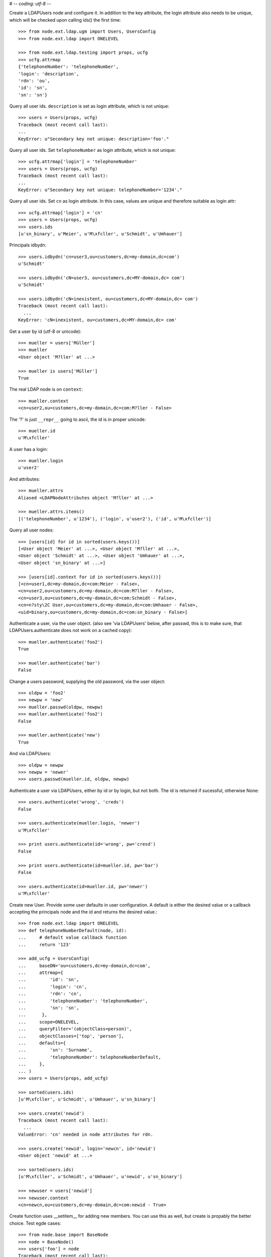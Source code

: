 # -*- coding: utf-8 -*-

Create a LDAPUsers node and configure it. In addition to the key attribute, the
login attribute also needs to be unique, which will be checked upon calling
ids() the first time::

    >>> from node.ext.ldap.ugm import Users, UsersConfig
    >>> from node.ext.ldap import ONELEVEL

    >>> from node.ext.ldap.testing import props, ucfg
    >>> ucfg.attrmap
    {'telephoneNumber': 'telephoneNumber', 
    'login': 'description', 
    'rdn': 'ou', 
    'id': 'sn', 
    'sn': 'sn'}

Query all user ids. ``description`` is set as login attribute, which is not
unique::

    >>> users = Users(props, ucfg)
    Traceback (most recent call last):
    ...
    KeyError: u"Secondary key not unique: description='foo'."

Query all user ids. Set ``telephoneNumber`` as login attribute, which is not
unique::

    >>> ucfg.attrmap['login'] = 'telephoneNumber'
    >>> users = Users(props, ucfg)
    Traceback (most recent call last):
    ...
    KeyError: u"Secondary key not unique: telephoneNumber='1234'."

Query all user ids. Set ``cn`` as login attribute. In this case, values are
unique and therefore suitable as login attr::

    >>> ucfg.attrmap['login'] = 'cn'
    >>> users = Users(props, ucfg)
    >>> users.ids
    [u'sn_binary', u'Meier', u'M\xfcller', u'Schmidt', u'Umhauer']
    

Principals idbydn::

    >>> users.idbydn('cn=user3,ou=customers,dc=my-domain,dc=com')
    u'Schmidt'
    
    >>> users.idbydn('cN=user3, ou=customers,dc=MY-domain,dc= com')
    u'Schmidt'
    
    >>> users.idbydn('cN=inexistent, ou=customers,dc=MY-domain,dc= com')
    Traceback (most recent call last):
      ...
    KeyError: 'cN=inexistent, ou=customers,dc=MY-domain,dc= com'

Get a user by id (utf-8 or unicode)::

    >>> mueller = users['Müller']
    >>> mueller
    <User object 'M?ller' at ...>

    >>> mueller is users['Müller']
    True

The real LDAP node is on ``context``::

    >>> mueller.context
    <cn=user2,ou=customers,dc=my-domain,dc=com:M?ller - False>

The '?' is just ``__repr__`` going to ascii, the id is in proper unicode::

    >>> mueller.id
    u'M\xfcller'

A user has a login::

    >>> mueller.login
    u'user2'

And attributes::

    >>> mueller.attrs
    Aliased <LDAPNodeAttributes object 'M?ller' at ...>
    
    >>> mueller.attrs.items()
    [('telephoneNumber', u'1234'), ('login', u'user2'), ('id', u'M\xfcller')]

Query all user nodes::

    >>> [users[id] for id in sorted(users.keys())]
    [<User object 'Meier' at ...>, <User object 'M?ller' at ...>,
    <User object 'Schmidt' at ...>, <User object 'Umhauer' at ...>, 
    <User object 'sn_binary' at ...>]

    >>> [users[id].context for id in sorted(users.keys())]
    [<cn=user1,dc=my-domain,dc=com:Meier - False>, 
    <cn=user2,ou=customers,dc=my-domain,dc=com:M?ller - False>, 
    <cn=user3,ou=customers,dc=my-domain,dc=com:Schmidt - False>, 
    <cn=n?sty\2C User,ou=customers,dc=my-domain,dc=com:Umhauer - False>, 
    <uid=binary,ou=customers,dc=my-domain,dc=com:sn_binary - False>]

Authenticate a user, via the user object. (also see 'via LDAPUsers' below,
after passwd, this is to make sure, that LDAPUsers.authenticate does not work
on a cached copy)::

    >>> mueller.authenticate('foo2')
    True
    
    >>> mueller.authenticate('bar')
    False

Change a users password, supplying the old password, via the user object::

    >>> oldpw = 'foo2'
    >>> newpw = 'new'
    >>> mueller.passwd(oldpw, newpw)
    >>> mueller.authenticate('foo2')
    False
    
    >>> mueller.authenticate('new')
    True

And via LDAPUsers::

    >>> oldpw = newpw
    >>> newpw = 'newer'
    >>> users.passwd(mueller.id, oldpw, newpw)

Authenticate a user via LDAPUsers, either by id or by login, but not both. The
id is returned if sucessful, otherwise None::

    >>> users.authenticate('wrong', 'creds')
    False

    >>> users.authenticate(mueller.login, 'newer')
    u'M\xfcller'

    >>> print users.authenticate(id='wrong', pw='cresd')
    False
    
    >>> print users.authenticate(id=mueller.id, pw='bar')
    False
    
    >>> users.authenticate(id=mueller.id, pw='newer')
    u'M\xfcller'

Create new User. Provide some user defaults in user configuration. A default
is either the desired value or a callback accepting the principals node and the
id and returns the desired value.::

    >>> from node.ext.ldap import ONELEVEL
    >>> def telephoneNumberDefault(node, id):
    ...     # default value callback function
    ...     return '123'
    
    >>> add_ucfg = UsersConfig(
    ...     baseDN='ou=customers,dc=my-domain,dc=com',
    ...     attrmap={
    ...         'id': 'sn',
    ...         'login': 'cn',
    ...         'rdn': 'cn',
    ...         'telephoneNumber': 'telephoneNumber',
    ...         'sn': 'sn',
    ...      },
    ...     scope=ONELEVEL,
    ...     queryFilter='(objectClass=person)',
    ...     objectClasses=['top', 'person'],
    ...     defaults={
    ...         'sn': 'Surname',
    ...         'telephoneNumber': telephoneNumberDefault,
    ...     },
    ... )
    >>> users = Users(props, add_ucfg)

    >>> sorted(users.ids)
    [u'M\xfcller', u'Schmidt', u'Umhauer', u'sn_binary']

    >>> users.create('newid')
    Traceback (most recent call last):
      ...
    ValueError: 'cn' needed in node attributes for rdn.

    >>> users.create('newid', login='newcn', id='newid')
    <User object 'newid' at ...>
    
    >>> sorted(users.ids)
    [u'M\xfcller', u'Schmidt', u'Umhauer', u'newid', u'sn_binary']

    >>> newuser = users['newid']
    >>> newuser.context
    <cn=newcn,ou=customers,dc=my-domain,dc=com:newid - True>

Create function uses __setitem__ for adding new members. You can use this as
well, but create is propably the better choice. Test egde cases::

    >>> from node.base import BaseNode
    >>> node = BaseNode()
    >>> users['foo'] = node
    Traceback (most recent call last):
      ...
    ValueError: no attributes found, cannot convert.
    
    >>> from node.base import AttributedNode
    >>> node = AttributedNode()
    >>> users['newid'] = node
    Traceback (most recent call last):
      ...
    KeyError: u"Key already exists: 'newid'."

# XXX: there need more attrs to show up::

    >>> sorted(newuser.attrs.items())
    [('id', u'newid'), ('login', u'newcn'), ('telephoneNumber', u'123')]
    
    >>> sorted(newuser.context.attrs.items())
    [(u'cn', u'newcn'), 
    (u'objectClass', [u'top', u'person']), 
    (u'sn', u'newid'), 
    (u'telephoneNumber', u'123')]
    
    >>> users()
    >>> users.reload = True

    >>> sorted(users.items())
    [(u'M\xfcller', <User object 'M?ller' at ...>), 
    (u'Schmidt', <User object 'Schmidt' at ...>), 
    (u'Umhauer', <User object 'Umhauer' at ...>), 
    (u'newid', <User object 'newid' at ...>)]

    >>> users['newid'].context
    <cn=newcn,ou=customers,dc=my-domain,dc=com:newid - False>

Delete User::

    >>> del users['newid']
    >>> users.context()

Search for users::

    >>> users = Users(props, ucfg)
    >>> schmidt = users['Schmidt']
    >>> users.search(criteria=dict(sn=schmidt.attrs['sn']), exact_match=True)
    [u'Schmidt']

    >>> users.search()
    [u'sn_binary', u'Meier', u'M\xfcller', u'Schmidt', u'Umhauer']

    >>> users.search(attrlist=['login'])
    [(u'sn_binary', {'login': [u'cn_binary']}), 
    (u'Meier', {'login': [u'user1']}), 
    (u'M\xfcller', {'login': [u'user2']}), 
    (u'Schmidt', {'login': [u'user3']}), 
    (u'Umhauer', {'login': [u'n\xe4sty, User']})]
    
    >>> users.search(criteria=dict(sn=schmidt.attrs['sn']), attrlist=['login'])
    [(u'Schmidt', {'login': [u'user3']})]

Paginated search for users::

    >>> results, cookie = users.search(page_size=3, cookie='')
    >>> results
    [u'sn_binary', u'Meier', u'M\xfcller']
    
    >>> results, cookie = users.search(page_size=3, cookie=cookie)
    >>> results
    [u'Schmidt', u'Umhauer']
    >>> assert cookie == ''

Only attributes defined in attrmap can be queried::

    >>> users.search(criteria=dict(sn=schmidt.attrs['sn']),
    ...                            attrlist=['description'])
    Traceback (most recent call last):
    ...
    KeyError: 'description'
    
    >>> users.search(criteria=dict(sn=schmidt.attrs['sn']),
    ...                            attrlist=['telephoneNumber'])
    [(u'Schmidt', {'telephoneNumber': [u'1234']})]

    >>> from node.ext.ldap.filter import LDAPFilter
    >>> filter = LDAPFilter('(objectClass=person)')
    >>> filter |= LDAPFilter('(objectClass=some)')
    
    # normally set via principals config
    >>> users.context.search_filter = filter
    >>> users.search()
    [u'sn_binary', u'Meier', u'M\xfcller', u'Schmidt', u'Umhauer']
    
    >>> filter = LDAPFilter('(objectClass=person)')
    >>> filter &= LDAPFilter('(objectClass=some)')
    
    # normally set via principals config
    >>> users.context.search_filter = filter
    >>> users.search()
    []
    
    >>> users.context.search_filter = None

The changed flag::

    >>> users.changed
    False
    
    >>> users.printtree()
    <class 'node.ext.ldap.ugm._api.Users'>: None
      <class 'node.ext.ldap.ugm._api.User'>: sn_binary
      <class 'node.ext.ldap.ugm._api.User'>: Meier
      <class 'node.ext.ldap.ugm._api.User'>: M?ller
      <class 'node.ext.ldap.ugm._api.User'>: Schmidt
      <class 'node.ext.ldap.ugm._api.User'>: Umhauer
    
    >>> users.context.printtree()
    <dc=my-domain,dc=com - False>
      <uid=binary,ou=customers,dc=my-domain,dc=com:sn_binary - False>
      <cn=user1,dc=my-domain,dc=com:Meier - False>
      <cn=user2,ou=customers,dc=my-domain,dc=com:M?ller - False>
      <cn=user3,ou=customers,dc=my-domain,dc=com:Schmidt - False>
      <cn=n?sty\2C User,ou=customers,dc=my-domain,dc=com:Umhauer - False>
    
    >>> users['Meier'].attrs['telephoneNumber'] = '12345'
    >>> users['Meier'].attrs.changed
    True
    
    >>> users['Meier'].changed
    True
    
    >>> users.changed
    True
    
    >>> users.context.printtree()
    <dc=my-domain,dc=com - True>
      <uid=binary,ou=customers,dc=my-domain,dc=com:sn_binary - False>
      <cn=user1,dc=my-domain,dc=com:Meier - True>
      <cn=user2,ou=customers,dc=my-domain,dc=com:M?ller - False>
      <cn=user3,ou=customers,dc=my-domain,dc=com:Schmidt - False>
      <cn=n?sty\2C User,ou=customers,dc=my-domain,dc=com:Umhauer - False>
    
    >>> users['Meier'].attrs.context.load()
    >>> users['Meier'].attrs.changed
    False
    
    >>> users['Meier'].changed
    False
    
    >>> users.changed
    False
    
    >>> users.context.printtree()
    <dc=my-domain,dc=com - False>
      <uid=binary,ou=customers,dc=my-domain,dc=com:sn_binary - False>
      <cn=user1,dc=my-domain,dc=com:Meier - False>
      <cn=user2,ou=customers,dc=my-domain,dc=com:M?ller - False>
      <cn=user3,ou=customers,dc=my-domain,dc=com:Schmidt - False>
      <cn=n?sty\2C User,ou=customers,dc=my-domain,dc=com:Umhauer - False>

A user does not know about it's groups if initialized directly::

    >>> users['Meier'].groups
    Traceback (most recent call last):
      ...
    AttributeError: 'NoneType' object has no attribute 'groups'

Create a LDAPGroups node and configure it::

    >>> from node.ext.ldap.ugm import Groups, GroupsConfig
    >>> gcfg = GroupsConfig(
    ...     baseDN='dc=my-domain,dc=com',
    ...     attrmap={
    ...         'id': 'cn',
    ...         'rdn': 'cn',
    ...     },
    ...     scope=ONELEVEL,
    ...     queryFilter='(objectClass=groupOfNames)',
    ...     objectClasses=['groupOfNames'],
    ... )

    >>> groups = Groups(props, gcfg)
    >>> groups.keys()
    [u'group1', u'group2']
    
    >>> groups.ids
    [u'group1', u'group2']
    
    >>> group = groups['group1']
    >>> group
    <Group object 'group1' at ...>
    
    >>> group = groups.create('group3')
    >>> groups()
    >>> groups.ids
    [u'group1', u'group2', u'group3']
    
    # XXX: dummy member should be created by default value callback, currently
    #      a __setitem__ plumbing on groups object
    
    >>> groups.context.ldap_session.search(queryFilter='cn=group3',
    ...                                    scope=ONELEVEL)
    [('cn=group3,dc=my-domain,dc=com', 
    {'member': ['cn=nobody'], 
    'objectClass': ['groupOfNames'], 
    'cn': ['group3']})]
    
    >>> groups['group1']._member_format
    0
    
    >>> groups['group1']._member_attribute
    'member'

Directly created groups object have no access to it's refering users::

    >>> groups['group1'].member_ids
    Traceback (most recent call last):
      ...
    AttributeError: 'NoneType' object has no attribute 'users'

Create a UGM object::

    >>> from node.ext.ldap.ugm import Ugm
    >>> ugm = Ugm(props=props, ucfg=ucfg, gcfg=gcfg)

Currently, the member relation is computed hardcoded and maps to object classes.
This will propably change in future. Right now 'posigGroup',
'groupOfUniqueNames', and 'groupOfNames' are supported::

    >>> from node.ext.ldap.ugm._api import member_format, member_attribute
    >>> member_format('groupOfUniqueNames')
    0
    
    >>> member_attribute('groupOfUniqueNames')
    'uniqueMember'
    
    >>> member_format('groupOfNames')
    0
    
    >>> member_attribute('groupOfNames')
    'member'
    
    >>> member_format('posixGroup')
    1
    
    >>> member_attribute('posixGroup')
    'memberUid'
    
    >>> member_format('foo')
    Traceback (most recent call last):
      ...
    Exception: Unknown format
    
    >>> member_attribute('foo')
    Traceback (most recent call last):
      ...
    Exception: Unknown member attribute

Fetch users and groups::

    >>> ugm.users
    <Users object 'users' at ...>
    
    >>> ugm.groups
    <Groups object 'groups' at ...>
    
    >>> ugm.groups['group1'].users
    [<User object 'Schmidt' at ...>, 
    <User object 'M?ller' at ...>]
    
    >>> ugm.groups['group2'].users
    [<User object 'Umhauer' at ...>]
    
    >>> ugm.users['Schmidt'].groups
    [<Group object 'group1' at ...>]

Test role mappings. Create container for roles.::

    >>> from node.ext.ldap import LDAPNode
    >>> node = LDAPNode('dc=my-domain,dc=com', props)
    >>> node['ou=roles'] = LDAPNode()
    >>> node['ou=roles'].attrs['objectClass'] = ['organizationalUnit']
    >>> node()

Test accessing unconfigured roles.::

    >>> ugm = Ugm(props=props, ucfg=ucfg, gcfg=gcfg, rcfg=None)
    >>> user = ugm.users['Meier']
    >>> ugm.roles(user)
    []
    
    >>> ugm.add_role('viewer', user)
    Traceback (most recent call last):
      ...
    ValueError: Role support not configured properly
    
    >>> ugm.remove_role('viewer', user)
    Traceback (most recent call last):
      ...
    ValueError: Role support not configured properly

Configure role config represented by object class 'groupOfNames'::

    >>> from node.ext.ldap.ugm import RolesConfig
    >>> rcfg = RolesConfig(
    ...     baseDN='ou=roles,dc=my-domain,dc=com',
    ...     attrmap={
    ...         'id': 'cn',
    ...         'rdn': 'cn',
    ...     },
    ...     scope=ONELEVEL,
    ...     queryFilter='(objectClass=groupOfNames)',
    ...     objectClasses=['groupOfNames'],
    ...     defaults={},
    ... )
    
    >>> ugm = Ugm(props=props, ucfg=ucfg, gcfg=gcfg, rcfg=rcfg)

    >>> roles = ugm._roles
    >>> roles
    <Roles object 'roles' at ...>

No roles yet.::

    >>> roles.printtree()
    <class 'node.ext.ldap.ugm._api.Roles'>: roles

Test roles for users.::

    >>> user = ugm.users['Meier']
    >>> ugm.roles(user)
    []

Add role for user, role gets created if not exists.::

    >>> ugm.add_role('viewer', user)
    >>> roles.printtree()
    <class 'node.ext.ldap.ugm._api.Roles'>: roles
      <class 'node.ext.ldap.ugm._api.Role'>: viewer
        <class 'node.ext.ldap.ugm._api.User'>: Meier
    
    >>> ugm.roles_storage()

Query roles for principal via ugm object.::

    >>> ugm.roles(user)
    [u'viewer']

Query roles for principal directly.::

    >>> user.roles
    [u'viewer']

Add some roles for 'Schmidt'.::

    >>> user = ugm.users['Schmidt']
    >>> user.add_role('viewer')
    >>> user.add_role('editor')
    
    >>> roles.printtree()
    <class 'node.ext.ldap.ugm._api.Roles'>: roles
      <class 'node.ext.ldap.ugm._api.Role'>: viewer
        <class 'node.ext.ldap.ugm._api.User'>: Meier
        <class 'node.ext.ldap.ugm._api.User'>: Schmidt
      <class 'node.ext.ldap.ugm._api.Role'>: editor
        <class 'node.ext.ldap.ugm._api.User'>: Schmidt
    
    >>> user.roles
    [u'viewer', u'editor']
    
    >>> ugm.roles_storage()

Remove role 'viewer'.::

    >>> ugm.remove_role('viewer', user)
    >>> roles.printtree()
    <class 'node.ext.ldap.ugm._api.Roles'>: roles
      <class 'node.ext.ldap.ugm._api.Role'>: viewer
        <class 'node.ext.ldap.ugm._api.User'>: Meier
      <class 'node.ext.ldap.ugm._api.Role'>: editor
        <class 'node.ext.ldap.ugm._api.User'>: Schmidt

Remove role 'editor', No other principal left, remove role as well.::

    >>> user.remove_role('editor')
    >>> roles.printtree()
    <class 'node.ext.ldap.ugm._api.Roles'>: roles
      <class 'node.ext.ldap.ugm._api.Role'>: viewer
        <class 'node.ext.ldap.ugm._api.User'>: Meier
    
    >>> ugm.roles_storage()

Test roles for group.::

    >>> group = ugm.groups['group1']
    >>> ugm.roles(group)
    []
    
    >>> ugm.add_role('viewer', group)
    >>> roles.printtree()
    <class 'node.ext.ldap.ugm._api.Roles'>: roles
      <class 'node.ext.ldap.ugm._api.Role'>: viewer
        <class 'node.ext.ldap.ugm._api.User'>: Meier
        <class 'node.ext.ldap.ugm._api.Group'>: group1
          <class 'node.ext.ldap.ugm._api.User'>: Schmidt
          <class 'node.ext.ldap.ugm._api.User'>: M?ller
    
    >>> ugm.roles(group)
    [u'viewer']
    
    >>> group.roles
    [u'viewer']
    
    >>> group = ugm.groups['group3']
    >>> group.add_role('viewer')
    >>> group.add_role('editor')
    
    >>> roles.printtree()
    <class 'node.ext.ldap.ugm._api.Roles'>: roles
      <class 'node.ext.ldap.ugm._api.Role'>: viewer
        <class 'node.ext.ldap.ugm._api.User'>: Meier
        <class 'node.ext.ldap.ugm._api.Group'>: group1
          <class 'node.ext.ldap.ugm._api.User'>: Schmidt
          <class 'node.ext.ldap.ugm._api.User'>: M?ller
        <class 'node.ext.ldap.ugm._api.Group'>: group3
      <class 'node.ext.ldap.ugm._api.Role'>: editor
        <class 'node.ext.ldap.ugm._api.Group'>: group3
    
    >>> ugm.roles_storage()
    
If role already granted, an error is raised.::

    >>> group.add_role('editor')
    Traceback (most recent call last):
      ...
    ValueError: Principal already has role 'editor'
    
    >>> group.roles
    [u'viewer', u'editor']
    
    >>> ugm.remove_role('viewer', group)
    >>> roles.printtree()
    <class 'node.ext.ldap.ugm._api.Roles'>: roles
      <class 'node.ext.ldap.ugm._api.Role'>: viewer
        <class 'node.ext.ldap.ugm._api.User'>: Meier
        <class 'node.ext.ldap.ugm._api.Group'>: group1
          <class 'node.ext.ldap.ugm._api.User'>: Schmidt
          <class 'node.ext.ldap.ugm._api.User'>: M?ller
      <class 'node.ext.ldap.ugm._api.Role'>: editor
        <class 'node.ext.ldap.ugm._api.Group'>: group3
    
    >>> group.remove_role('editor')
    >>> roles.printtree()
    <class 'node.ext.ldap.ugm._api.Roles'>: roles
      <class 'node.ext.ldap.ugm._api.Role'>: viewer
        <class 'node.ext.ldap.ugm._api.User'>: Meier
        <class 'node.ext.ldap.ugm._api.Group'>: group1
          <class 'node.ext.ldap.ugm._api.User'>: Schmidt
          <class 'node.ext.ldap.ugm._api.User'>: M?ller
    
    >>> ugm.roles_storage()

If role not exists, an error is raised.::

    >>> group.remove_role('editor')
    Traceback (most recent call last):
      ...
    ValueError: Role not exists 'editor'

If role is not granted, an error is raised.::

    >>> group.remove_role('viewer')
    Traceback (most recent call last):
      ...
    ValueError: Principal does not has role 'viewer'

Roles return ``Role`` instances on ``__getitem__``::

    >>> role = roles['viewer']
    >>> role
    <Role object 'viewer' at ...>

Group keys are prefixed with 'group:'.::

    >>> role.member_ids
    [u'Meier', u'group:group1']

``__getitem__`` of ``Role`` returns ``User`` or ``Group`` instance, depending
on key.::

    >>> role['Meier']
    <User object 'Meier' at ...>
    
    >>> role['group:group1']
    <Group object 'group1' at ...>

A KeyError is raised when trying to access an inexistent role member.::

    >>> role['inexistent']
    Traceback (most recent call last):
      ...
    KeyError: u'inexistent'

A KeyError is raised when trying to delete an inexistent role member.::

    >>> del role['inexistent']
    Traceback (most recent call last):
      ...
    KeyError: u'inexistent'

Delete user and check if roles are removed.::

    >>> ugm.printtree()
    <class 'node.ext.ldap.ugm._api.Ugm'>: None
      <class 'node.ext.ldap.ugm._api.Users'>: users
        <class 'node.ext.ldap.ugm._api.User'>: sn_binary
        <class 'node.ext.ldap.ugm._api.User'>: Meier
        <class 'node.ext.ldap.ugm._api.User'>: M?ller
        <class 'node.ext.ldap.ugm._api.User'>: Schmidt
        <class 'node.ext.ldap.ugm._api.User'>: Umhauer
      <class 'node.ext.ldap.ugm._api.Groups'>: groups
        <class 'node.ext.ldap.ugm._api.Group'>: group1
          <class 'node.ext.ldap.ugm._api.User'>: Schmidt
          <class 'node.ext.ldap.ugm._api.User'>: M?ller
        <class 'node.ext.ldap.ugm._api.Group'>: group2
          <class 'node.ext.ldap.ugm._api.User'>: Umhauer
        <class 'node.ext.ldap.ugm._api.Group'>: group3
    
    >>> roles.printtree()
    <class 'node.ext.ldap.ugm._api.Roles'>: roles
      <class 'node.ext.ldap.ugm._api.Role'>: viewer
        <class 'node.ext.ldap.ugm._api.User'>: Meier
        <class 'node.ext.ldap.ugm._api.Group'>: group1
          <class 'node.ext.ldap.ugm._api.User'>: Schmidt
          <class 'node.ext.ldap.ugm._api.User'>: M?ller
    
    >>> del ugm.users['Meier']
    >>> roles.printtree()
    <class 'node.ext.ldap.ugm._api.Roles'>: roles
      <class 'node.ext.ldap.ugm._api.Role'>: viewer
        <class 'node.ext.ldap.ugm._api.Group'>: group1
          <class 'node.ext.ldap.ugm._api.User'>: Schmidt
          <class 'node.ext.ldap.ugm._api.User'>: M?ller

Delete group and check if roles are removed.::

    >>> del ugm.groups['group1']
    >>> roles.printtree()
    <class 'node.ext.ldap.ugm._api.Roles'>: roles

    >>> ugm.printtree()
    <class 'node.ext.ldap.ugm._api.Ugm'>: None
      <class 'node.ext.ldap.ugm._api.Users'>: users
        <class 'node.ext.ldap.ugm._api.User'>: sn_binary
        <class 'node.ext.ldap.ugm._api.User'>: M?ller
        <class 'node.ext.ldap.ugm._api.User'>: Schmidt
        <class 'node.ext.ldap.ugm._api.User'>: Umhauer
      <class 'node.ext.ldap.ugm._api.Groups'>: groups
        <class 'node.ext.ldap.ugm._api.Group'>: group2
          <class 'node.ext.ldap.ugm._api.User'>: Umhauer
        <class 'node.ext.ldap.ugm._api.Group'>: group3
    
    >>> ugm()
